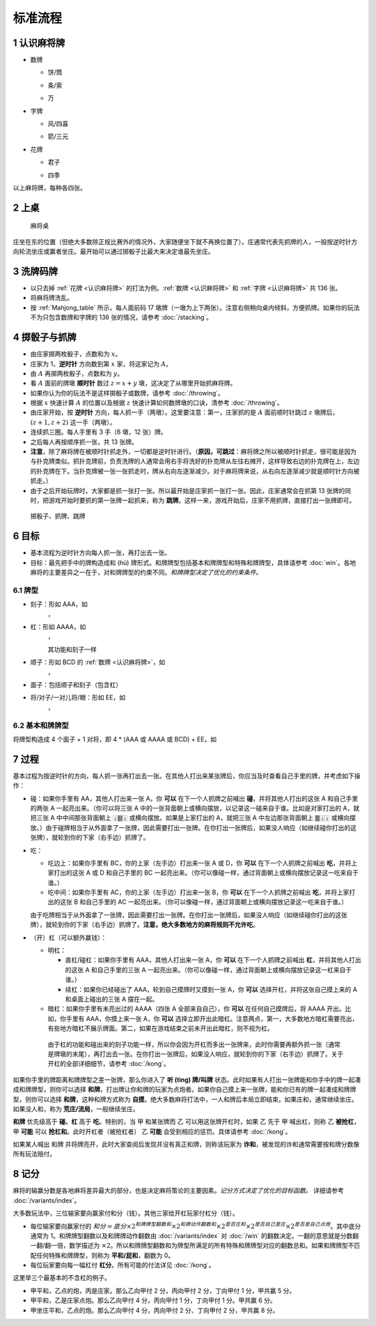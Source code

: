 标准流程
========

.. |1b| image:: _static/images/suits/MJt1.png
    :width: 10 %
.. |2b| image:: _static/images/suits/MJt2.png
    :width: 10 %
.. |3b| image:: _static/images/suits/MJt3.png
    :width: 10 %
.. |4b| image:: _static/images/suits/MJt4.png
    :width: 10 %
.. |5b| image:: _static/images/suits/MJt5.png
    :width: 10 %
.. |6b| image:: _static/images/suits/MJt6.png
    :width: 10 %
.. |7b| image:: _static/images/suits/MJt7.png
    :width: 10 %
.. |8b| image:: _static/images/suits/MJt8.png
    :width: 10 %
.. |9b| image:: _static/images/suits/MJt9.png
    :width: 10 %
.. |1t| image:: _static/images/suits/MJs1.png
    :width: 10 %
.. |2t| image:: _static/images/suits/MJs2.png
    :width: 10 %
.. |3t| image:: _static/images/suits/MJs3.png
    :width: 10 %
.. |4t| image:: _static/images/suits/MJs4.png
    :width: 10 %
.. |5t| image:: _static/images/suits/MJs5.png
    :width: 10 %
.. |6t| image:: _static/images/suits/MJs6.png
    :width: 10 %
.. |7t| image:: _static/images/suits/MJs7.png
    :width: 10 %
.. |8t| image:: _static/images/suits/MJs8.png
    :width: 10 %
.. |9t| image:: _static/images/suits/MJs9.png
    :width: 10 %
.. |1w| image:: _static/images/suits/MJw1.png
    :width: 10 %
.. |2w| image:: _static/images/suits/MJw2.png
    :width: 10 %
.. |3w| image:: _static/images/suits/MJw3.png
    :width: 10 %
.. |4w| image:: _static/images/suits/MJw4.png
    :width: 10 %
.. |5w| image:: _static/images/suits/MJw5.png
    :width: 10 %
.. |6w| image:: _static/images/suits/MJw6.png
    :width: 10 %
.. |7w| image:: _static/images/suits/MJw7.png
    :width: 10 %
.. |8w| image:: _static/images/suits/MJw8.png
    :width: 10 %
.. |9w| image:: _static/images/suits/MJw9.png
    :width: 10 %
.. |df| image:: _static/images/suits/MJf1.png
    :width: 10 %
.. |nf| image:: _static/images/suits/MJf2.png
    :width: 10 %
.. |xf| image:: _static/images/suits/MJf3.png
    :width: 10 %
.. |bf| image:: _static/images/suits/MJf4.png
    :width: 10 %
.. |zhong| image:: _static/images/suits/MJd1.png
    :width: 10 %
.. |fa| image:: _static/images/suits/MJd2.png
    :width: 10 %
.. |bai| image:: _static/images/suits/MJd3.png
    :width: 10 %
.. |chun| image:: _static/images/suits/MJh1.png
    :width: 10 %
.. |xia| image:: _static/images/suits/MJh2.png
    :width: 10 %
.. |qiu| image:: _static/images/suits/MJh3.png
    :width: 10 %
.. |dong| image:: _static/images/suits/MJh4.png
    :width: 10 %
.. |mei| image:: _static/images/suits/MJh5.png
    :width: 10 %
.. |lan| image:: _static/images/suits/MJh6.png
    :width: 10 %
.. |ju| image:: _static/images/suits/MJh7.png
    :width: 10 %
.. |zhu| image:: _static/images/suits/MJh8.png
    :width: 10 %


.. _认识麻将牌:

1 认识麻将牌
--------------------
* 数牌

  * 饼/筒

    |1b| |2b| |3b| |4b| |5b| |6b| |7b| |8b| |9b|

  * 条/索

    |1t| |2t| |3t| |4t| |5t| |6t| |7t| |8t| |9t|

  * 万

    |1w| |2w| |3w| |4w| |5w| |6w| |7w| |8w| |9w|

* 字牌

  * 风/四喜

    |df| |nf| |xf| |bf|

  * 箭/三元

    |zhong| |fa| |bai|

* 花牌

  * 君子

    |chun| |xia| |qiu| |dong|

  * 四季

    |mei| |lan| |ju| |zhu|

以上麻将牌，每种各四张。

2 上桌
--------

.. _Mahjong_table:
.. figure:: _static/images/Mahjong_table.png
    
   麻将桌

庄坐在东的位置（但绝大多数除正规比赛外的情况外，大家随便坐下就不再换位置了）。庄通常代表先抓牌的人，一般按逆时针方向轮流坐庄或赢者坐庄。最开始可以通过掷骰子比最大来决定谁最先坐庄。

3 洗牌码牌
----------
* 以只去掉 :ref:`花牌 <认识麻将牌>` 的打法为例。:ref:`数牌 <认识麻将牌>` 和 :ref:`字牌 <认识麻将牌>` 共 136 张。
* 将麻将牌洗乱。
* 按 :ref:`Mahjong_table` 所示，每人面前码 17 墩牌（一墩为上下两张）。注意右侧稍向桌内倾斜，方便抓牌。如果你的玩法不为只包含数牌和字牌的 136 张的情况，请参考 :doc:`/stacking`。

4 掷骰子与抓牌
--------------

* 由庄家掷两枚骰子，点数和为 :math:`x`。
* 庄家为 1，**逆时针** 方向数到第 :math:`x` 家，将这家记为 :math:`A`。
* 由 :math:`A` 再掷两枚骰子，点数和为 :math:`y`。
* 看 :math:`A` 面前的牌墩 **顺时针** 数过 :math:`z=x+y` 墩，这决定了从哪里开始抓麻将牌。
* 如果你认为你的玩法不是这样掷骰子或数牌，请参考 :doc:`/throwing`。
* 根据 :math:`x` 快速计算 :math:`A` 的位置以及根据 :math:`z` 快速计算如何数牌墩的口诀，清参考 :doc:`/throwing`。
* 由庄家开始，按 **逆时针** 方向，每人抓一手（两墩）。这里要注意：第一，庄家抓的是 :math:`A` 面前顺时针跳过 :math:`z` 墩牌后，:math:`(z+1,z+2)` 这一手（两墩）。
* 连续抓三圈。每人手里有 3 手（6 墩，12 张）牌。
* 之后每人再按顺序抓一张，共 13 张牌。
* **注意**，除了麻将牌在被顺时针抓走外，一切都是逆时针进行。（**原因，可跳过**：麻将牌之所以被顺时针抓走，很可能是因为与扑克牌类似。抓扑克牌前，负责洗牌的人通常会用右手将洗好的扑克牌从左往右摊开，这样导致右边的扑克牌在上，左边的扑克牌在下。当扑克牌被一张一张抓走时，牌从右向左逐渐减少。对于麻将牌来说，从右向左逐渐减少就是顺时针方向被抓走。）
* 由于之后开始玩牌时，大家都是抓一张打一张。所以最开始是庄家抓一张打一张。因此，庄家通常会在抓第 13 张牌的同时，把游戏开始时要抓的第一张牌一起抓来，称为 **跳牌**。这样一来，游戏开始后，庄家不用抓牌，直接打出一张牌即可。

.. _Mahjong_table_draw:
.. figure:: _static/images/Mahjong_table_draw.png

   掷骰子、抓牌、跳牌

6 目标
------
* 基本流程为逆时针方向每人抓一张，再打出去一张。
* 目标：最先把手中的牌构造成和 (hú) 牌形式。和牌牌型包括基本和牌牌型和特殊和牌牌型，具体请参考 :doc:`win`。各地麻将的主要差异之一在于，对和牌牌型的约束不同。*和牌牌型决定了优化的约束条件。*

6.1 牌型
^^^^^^^^
* 刻子：形如 AAA，如
   |3t| |3t| |3t|，|df| |df| |df|
* 杠：形如 AAAA，如
   |5t| |5t| |5t| |5t|，|zhong| |zhong| |zhong| |zhong|
   
   其功能和刻子一样
* 顺子：形如 BCD 的 :ref:`数牌 <认识麻将牌>`，如
   |2t| |3t| |4t|，|7w| |8w| |9w|
* 面子：包括顺子和刻子（包含杠）
* 将/对子/一对儿将/眼：形如 EE，如
   |1w| |1w|，|fa| |fa|

6.2 基本和牌牌型
^^^^^^^^^^^^^^^^
将牌型构造成 4 个面子 + 1 对将，即 4 * (AAA 或 AAAA 或 BCD) + EE，如

.. image:: _static/images/suits/MJs1.png
    :width: 6 %
.. image:: _static/images/suits/MJs2.png
    :width: 6 %
.. image:: _static/images/suits/MJs3.png
    :width: 6 %
.. image:: _static/images/suits/MJt2.png
    :width: 6 %
.. image:: _static/images/suits/MJt2.png
    :width: 6 %
.. image:: _static/images/suits/MJt2.png
    :width: 6 %
.. image:: _static/images/suits/MJw5.png
    :width: 6 %
.. image:: _static/images/suits/MJw6.png
    :width: 6 %
.. image:: _static/images/suits/MJw7.png
    :width: 6 %
.. image:: _static/images/suits/MJf1.png
    :width: 6 %
.. image:: _static/images/suits/MJf1.png
    :width: 6 %
.. image:: _static/images/suits/MJf1.png
    :width: 6 %
.. image:: _static/images/suits/MJw7.png
    :width: 6 %
.. image:: _static/images/suits/MJw7.png
    :width: 6 %

7 过程
------
基本过程为按逆时针的方向，每人抓一张再打出去一张。在其他人打出来某张牌后，你应当及时查看自己手里的牌，并考虑如下操作：

* 碰：如果你手里有 AA，其他人打出来一张 A，你 **可以** 在下一个人抓牌之前喊出 **碰**，并将其他人打出的这张 A 和自己手里的两张 A 一起亮出来。（你可以将三张 A 中的一张背面朝上或横向摆放，以记录这一碰来自于谁。比如是对家打出的 A，就把三张 A 中中间那张背面朝上 🀈🀫🀈 或横向摆放。如果是上家打出的 A，就把三张 A 中左边那张背面朝上 🀫🀈🀈 或横向摆放。）由于碰牌相当于从外面拿了一张牌，因此需要打出一张牌。在你打出一张牌后，如果没人响应（如继续碰你打出的这张牌），就轮到你的下家（右手边）抓牌了。
* 吃：

  * 吃边上：如果你手里有 BC，你的上家（左手边）打出来一张 A 或 D，你 **可以** 在下一个人抓牌之前喊出 **吃**，并将上家打出的这张 A 或 D 和自己手里的 BC 一起亮出来。（你可以像碰一样，通过背面朝上或横向摆放记录这一吃来自于谁。）
  * 吃中间：如果你手里有 AC，你的上家（左手边）打出来一张 B，你 **可以** 在下一个人抓牌之前喊出 **吃**，并将上家打出的这张 B 和自己手里的 AC 一起亮出来。（你可以像碰一样，通过背面朝上或横向摆放记录这一吃来自于谁。）
  
  由于吃牌相当于从外面拿了一张牌，因此需要打出一张牌。在你打出一张牌后，如果没人响应（如继续碰你打出的这张牌），就轮到你的下家（右手边）抓牌了。**注意，绝大多数地方的麻将规则不允许吃**。

* （开）杠（可以额外赢钱）：

  * 明杠：

    * 直杠/碰杠：如果你手里有 AAA，其他人打出来一张 A，你 **可以** 在下一个人抓牌之前喊出 **杠**，并将其他人打出的这张 A 和自己手里的三张 A 一起亮出来。（你可以像碰一样，通过背面朝上或横向摆放记录这一杠来自于谁。）
    * 续杠：如果你已经碰出了 AAA，轮到自己摸牌时又摸到一张 A，你 **可以** 选择开杠，并将这张自己摸上来的 A 和桌面上碰出的三张 A 摆在一起。
  * 暗杠：如果你手里有未亮出过的 AAAA（四张 A 全部来自自己），你 **可以** 在任何自己摸牌后，将 AAAA 开出。比如，你手里有 AAA，你摸上来一张 A，你 **可以** 选择立即开出此暗杠。注意两点，第一，大多数地方暗杠需要亮出，有些地方暗杠不展示牌面。第二，如果在游戏结束之前未开出此暗杠，则不视为杠。

   由于杠的功能和碰出来的刻子功能一样，所以你会因为开杠而多出一张牌来，此时你需要再额外抓一张（通常是牌墩的末尾），再打出去一张。在你打出一张牌后，如果没人响应，就轮到你的下家（右手边）抓牌了。关于开杠的全部详细细节，请参考 :doc:`/kong`。

如果你手里的牌距离和牌牌型之差一张牌，那么你进入了 **听 (tìng) 牌/叫牌** 状态。此时如果有人打出一张牌能和你手中的牌一起凑成和牌牌型，则你可以选择 **和牌**，打出牌让你和牌的玩家为点炮者。如果你自己摸上来一张牌，能和你已有的牌一起凑成和牌牌型，则你可以选择 **和牌**，这种和牌方式称为 **自摸**。绝大多数麻将打法中，一人和牌后本局立即结束。如果庄和，通常继续坐庄。如果没人和，称为 **荒庄/流局**，一般继续坐庄。

**和牌** 优先级高于 **碰、杠** 高于 **吃**。特别的，当 甲 和某张牌而 乙 可以用这张牌开杠时，如果 乙 先于 甲 喊出杠，则称 乙 **被抢杠**，甲 **可能** 可以 **抢杠和**。此时开杠者（被抢杠者） 乙 **可能** 会受到相应的惩罚。具体请参考 :doc:`/kong`。

如果某人喊出 和牌 并将牌亮开，此时大家查阅后发现并没有真正和牌，则称该玩家为 **诈和**，被发现的诈和通常需要按和牌分数像所有玩法赔付。

8 记分
------
麻将的输赢分数是各地麻将差异最大的部分，也是决定麻将策论的主要因素。*记分方式决定了优化的目标函数。* 详细请参考 :doc:`/variants/index`。

大多数玩法中，三位输家要向赢家付和分（钱）。其他三家给开杠玩家付杠分（钱）。

* 每位输家要向赢家付的 :math:`和分 = 底分 \times 2^{和牌牌型翻数和} \times 2^{和牌动作翻数和} \times 2^{是否庄和} \times 2^{是否自己是庄} \times 2^{是否是自己点炮}`。其中底分通常为 1。和牌牌型翻数以及和牌牌动作翻数由 :doc:`/variants/index` 对 :doc:`/win` 的翻数决定。一翻的意思就是分数翻一翻/翻一倍，数学描述为 :math:`\times 2`。所以和牌牌型翻数和为牌型所满足的所有特殊和牌牌型对应的翻数总和。如果和牌牌型不匹配任何特殊和牌牌型，则称为 **平和/屁和**，翻数为 0。
* 每位玩家要向每一幅杠付 **杠分**。所有可能的付法详见 :doc:`/kong`。

这里举三个最基本的不含杠的例子。

* 甲平和，乙点的炮，丙是庄家。那么乙向甲付 2 分，丙向甲付 2 分，丁向甲付 1 分，甲共赢 5 分。
* 甲平和，乙是庄家点炮。那么乙向甲付 4 分，丙向甲付 1 分，丁向甲付 1 分。甲共赢 6 分。
* 甲坐庄平和，乙点的炮。那么乙向甲付 4 分，丙向甲付 2 分、丁向甲付 2 分，甲共赢 8 分。